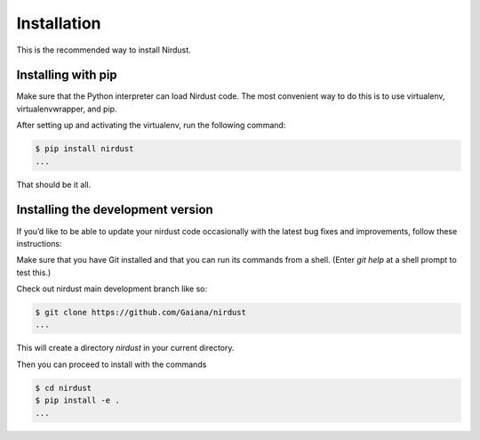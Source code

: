 Installation
============


This is the recommended way to install Nirdust.

Installing  with pip
^^^^^^^^^^^^^^^^^^^^

Make sure that the Python interpreter can load Nirdust code.
The most convenient way to do this is to use virtualenv, virtualenvwrapper, and pip.

After setting up and activating the virtualenv, run the following command:

.. code-block:: console

   $ pip install nirdust
   ...

That should be it all.



Installing the development version
^^^^^^^^^^^^^^^^^^^^^^^^^^^^^^^^^^

If you’d like to be able to update your nirdust code occasionally with the
latest bug fixes and improvements, follow these instructions:

Make sure that you have Git installed and that you can run its commands from a shell.
(Enter *git help* at a shell prompt to test this.)

Check out nirdust main development branch like so:

.. code-block:: console

   $ git clone https://github.com/Gaiana/nirdust
   ...

This will create a directory *nirdust* in your current directory.

Then you can proceed to install with the commands

.. code-block:: console

   $ cd nirdust
   $ pip install -e .
   ...


